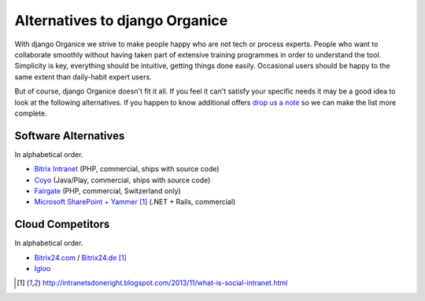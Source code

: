 ===============================
Alternatives to django Organice
===============================

With django Organice we strive to make people happy who are not tech or process experts.  People who want to
collaborate smoothly without having taken part of extensive training programmes in order to understand the tool.
Simplicity is key, everything should be intuitive, getting things done easily.  Occasional users should be happy
to the same extent than daily-habit expert users.

But of course, django Organice doesn't fit it all.  If you feel it can't satisfy your specific needs it may be
a good idea to look at the following alternatives.  If you happen to know additional offers `drop us a note`_
so we can make the list more complete.

Software Alternatives
=====================

In alphabetical order.

- `Bitrix Intranet`_ (PHP, commercial, ships with source code)
- Coyo_ (Java/Play, commercial, ships with source code)
- Fairgate_ (PHP, commercial, Switzerland only)
- `Microsoft SharePoint + Yammer`_ [1]_ (.NET + Rails, commercial)

Cloud Competitors
=================

In alphabetical order.

- `Bitrix24.com`_ / `Bitrix24.de`_ [1]_
- Igloo_


.. _`drop us a note`: info@organice.io
.. _`Bitrix Intranet`: http://www.bitrixsoft.com/products/intranet/
.. _Coyo: https://www.coyoapp.com/
.. _Fairgate: http://www.pitsolutions.ch/case-studies/php/fairgate-ag/
.. _`Microsoft SharePoint + Yammer`: http://office.microsoft.com/sharepoint/
.. _`Bitrix24.com`: http://bitrix24.com/
.. _`Bitrix24.de`: http://bitrix24.de/
.. _Igloo: http://www.igloosoftware.com/

.. [1] http://intranetsdoneright.blogspot.com/2013/11/what-is-social-intranet.html
